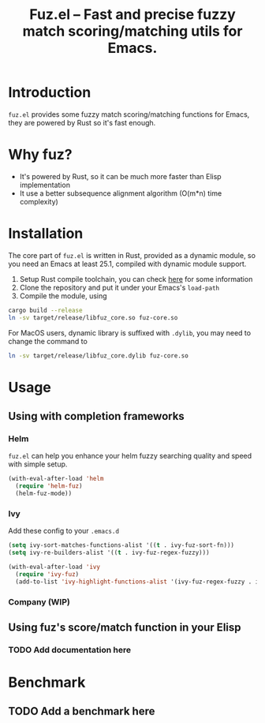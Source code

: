 #+TITLE: Fuz.el -- Fast and precise fuzzy match scoring/matching utils for Emacs.

* Introduction

=fuz.el= provides some fuzzy match scoring/matching functions for Emacs,
they are powered by Rust so it's fast enough.

* Why fuz?

  - It's powered by Rust, so it can be much more faster than Elisp
    implementation
  - It use a better subsequence alignment algorithm (O(m*n) time complexity)

* Installation

  The core part of =fuz.el= is written in Rust, provided as a dynamic module,
  so you need an Emacs at least 25.1, compiled with dynamic module support.

1. Setup Rust compile toolchain, you can check [[https://rustup.rs/][here]] for some information
2. Clone the repository and put it under your Emacs's =load-path=
3. Compile the module, using

#+BEGIN_SRC sh
cargo build --release
ln -sv target/release/libfuz_core.so fuz-core.so
#+END_SRC

For MacOS users, dynamic library is suffixed with =.dylib=, you may need to
change the command to

#+BEGIN_SRC sh
ln -sv target/release/libfuz_core.dylib fuz-core.so
#+END_SRC

* Usage

** Using with completion frameworks
*** Helm

    =fuz.el= can help you enhance your helm fuzzy searching quality and speed
    with simple setup.

#+BEGIN_SRC emacs-lisp :results none
  (with-eval-after-load 'helm
    (require 'helm-fuz)
    (helm-fuz-mode))
#+END_SRC
*** Ivy 

    Add these config to your =.emacs.d=

    #+BEGIN_SRC emacs-lisp :results none
      (setq ivy-sort-matches-functions-alist '((t . ivy-fuz-sort-fn)))
      (setq ivy-re-builders-alist '((t . ivy-fuz-regex-fuzzy)))

      (with-eval-after-load 'ivy
        (require 'ivy-fuz)
        (add-to-list 'ivy-highlight-functions-alist '(ivy-fuz-regex-fuzzy . ivy-fuz-highlight-fn)))
    #+END_SRC

*** Company (WIP)
** Using fuz's score/match function in your Elisp
*** TODO Add documentation here

* Benchmark
** TODO Add a benchmark here
